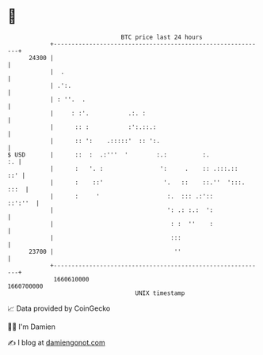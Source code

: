 * 👋

#+begin_example
                                   BTC price last 24 hours                    
               +------------------------------------------------------------+ 
         24300 |                                                            | 
               |  .                                                         | 
               | .':.                                                       | 
               | : ''.  .                                                   | 
               |     : :'.           .:. :                                  | 
               |      :: :           :':.::.:                               | 
               |      :: ':    .:::::'  :: ':.                              | 
   $ USD       |      ::  :  .:'''  '        :.:          :.             :. | 
               |      :   '. :                ':     .    :: .:::.::    ::' | 
               |      :    ::'                 '.   ::    ::.''  ':::. :::  | 
               |      :     '                   :.  ::: .:'::       ::':''  | 
               |                                ': .: :.:  ':               | 
               |                                 : :  ''    :               | 
               |                                 :::                        | 
         23700 |                                  ''                        | 
               +------------------------------------------------------------+ 
                1660610000                                        1660700000  
                                       UNIX timestamp                         
#+end_example
📈 Data provided by CoinGecko

🧑‍💻 I'm Damien

✍️ I blog at [[https://www.damiengonot.com][damiengonot.com]]
